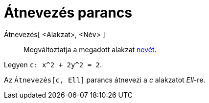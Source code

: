 = Átnevezés parancs
:page-en: commands/Rename
ifdef::env-github[:imagesdir: /hu/modules/ROOT/assets/images]

Átnevezés[ <Alakzat>, <Név> ]::
  Megváltoztatja a megadott alakzat xref:/Címkék_és_feliratok.adoc[nevét].

[EXAMPLE]
====

Legyen `++c: x^2 + 2y^2 = 2++`.

Az `++ Átnevezés[c, Ell]++` parancs átnevezi a _c_ alakzatot _Ell_-re.

====
